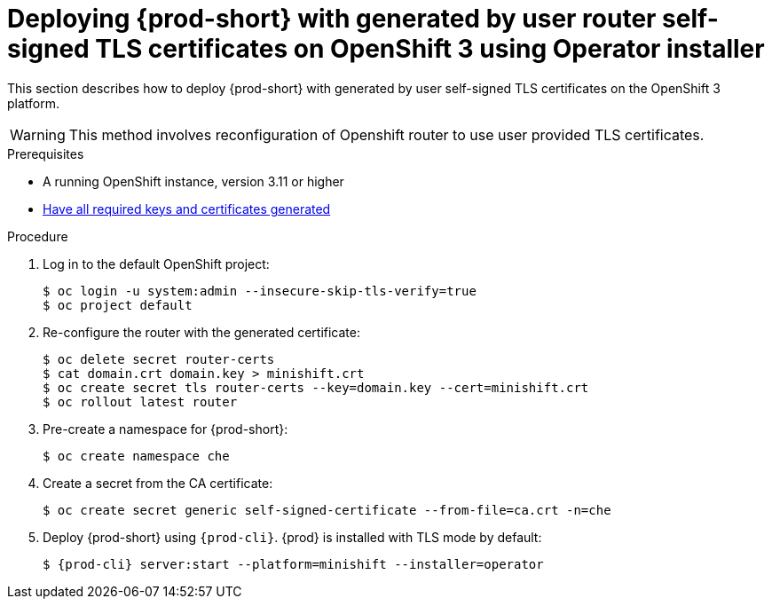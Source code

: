 // Module included in the following assemblies:
//
// setup-{prod-id-short}-in-tls-mode

[id="deploying-{prod-id-short}-with-self-signed-tls-on-openshift3-using-operator_{context}"]
= Deploying {prod-short} with generated by user router self-signed TLS certificates on OpenShift 3 using Operator installer

This section describes how to deploy {prod-short} with generated by user self-signed TLS certificates on the OpenShift 3 platform.

WARNING: This method involves reconfiguration of Openshift router to use user provided TLS certificates.


.Prerequisites

* A running OpenShift instance, version 3.11 or higher
* link:{site-baseurl}che-7/installing-che-in-tls-mode-with-self-signed-certificates/#generating-self-signed-certificates_installing-{prod-id-short}-in-tls-mode-with-self-signed-certificates[Have all required keys and certificates generated]

.Procedure

. Log in to the default OpenShift project:
+
[subs="+quotes"]
----
$ oc login -u system:admin --insecure-skip-tls-verify=true
$ oc project default
----

. Re-configure the router with the generated certificate:
+
[subs="+quotes,+attributes"]
----
$ oc delete secret router-certs
$ cat domain.crt domain.key > minishift.crt
$ oc create secret tls router-certs --key=domain.key --cert=minishift.crt
$ oc rollout latest router
----

. Pre-create a namespace for {prod-short}:
+
[subs="+quotes,+attributes"]
----
$ oc create namespace che
----

. Create a secret from the CA certificate:
+
[subs="+quotes,+attributes"]
----
$ oc create secret generic self-signed-certificate --from-file=ca.crt -n=che
----

. Deploy {prod-short} using `{prod-cli}`. {prod} is installed with TLS mode by default:
+
[subs="+quotes,+attributes"]
----
$ {prod-cli} server:start --platform=minishift --installer=operator
----
